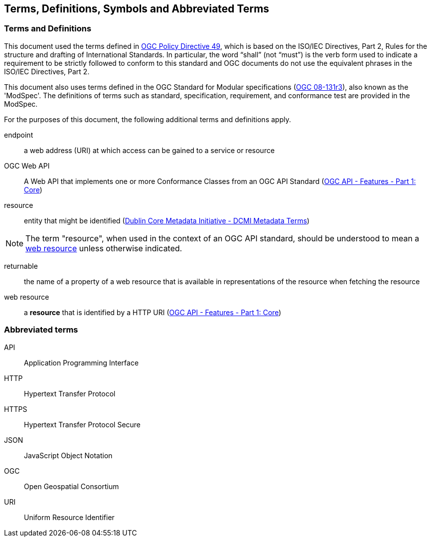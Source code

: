 == Terms, Definitions, Symbols and Abbreviated Terms

=== Terms and Definitions
This document used the terms defined in https://portal.ogc.org/public_ogc/directives/directives.php[OGC Policy Directive 49], which is based on the ISO/IEC Directives, Part 2, Rules for the structure and drafting of International Standards. In particular, the word “shall” (not “must”) is the verb form used to indicate a requirement to be strictly followed to conform to this standard and OGC documents do not use the equivalent phrases in the ISO/IEC Directives, Part 2.

This document also uses terms defined in the OGC Standard for Modular specifications (https://portal.opengeospatial.org/files/?artifact_id=34762[OGC 08-131r3]), also known as the 'ModSpec'. The definitions of terms such as standard, specification, requirement, and conformance test are provided in the ModSpec.

For the purposes of this document, the following additional terms and definitions apply.

[[endpoint-def]]
endpoint::
a web address (URI) at which access can be gained to a service or resource

[[ogc-webapi-def]]
OGC Web API::
A Web API that implements one or more Conformance Classes from an OGC API Standard (<<OAFeat-1,OGC API - Features - Part 1: Core>>)

[[resource-def]]
resource::
entity that might be identified (<<iso15836-2,Dublin Core Metadata Initiative - DCMI Metadata Terms>>)

NOTE: The term "resource", when used in the context of an OGC API standard, should be understood to mean a <<web-resource-def,web resource>> unless otherwise indicated.

[[returnable-def]]
returnable::
the name of a property of a web resource that is available in representations of the resource when fetching the resource

[[web-resource-def]]
web resource::
a **resource** that is identified by a HTTP URI (<<OAFeat-1,OGC API - Features - Part 1: Core>>)

=== Abbreviated terms

API::
  Application Programming Interface
HTTP::
  Hypertext Transfer Protocol
HTTPS::
  Hypertext Transfer Protocol Secure
JSON::
  JavaScript Object Notation
OGC::
  Open Geospatial Consortium
URI::
  Uniform Resource Identifier
